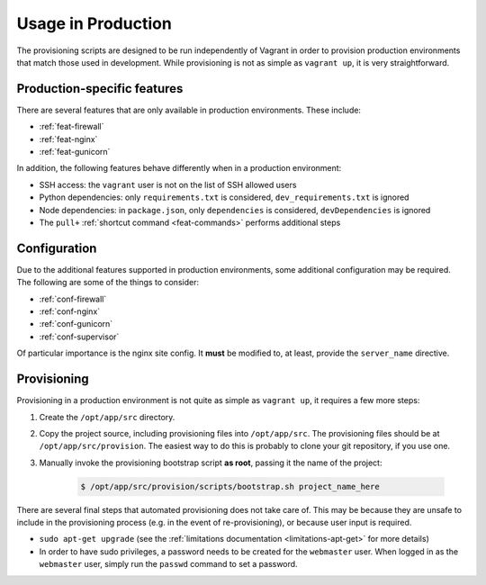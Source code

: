 ===================
Usage in Production
===================

The provisioning scripts are designed to be run independently of Vagrant in order to provision production environments that match those used in development. While provisioning is not as simple as ``vagrant up``, it is very straightforward.


.. _production-features:

Production-specific features
============================

There are several features that are only available in production environments. These include:

* :ref:`feat-firewall`
* :ref:`feat-nginx`
* :ref:`feat-gunicorn`

In addition, the following features behave differently when in a production environment:

* SSH access: the ``vagrant`` user is not on the list of SSH allowed users
* Python dependencies: only ``requirements.txt`` is considered, ``dev_requirements.txt`` is ignored
* Node dependencies: in ``package.json``, only ``dependencies`` is considered, ``devDependencies`` is ignored
* The ``pull+`` :ref:`shortcut command <feat-commands>` performs additional steps


.. _production-configuration:

Configuration
=============

Due to the additional features supported in production environments, some additional configuration may be required. The following are some of the things to consider:

* :ref:`conf-firewall`
* :ref:`conf-nginx`
* :ref:`conf-gunicorn`
* :ref:`conf-supervisor`

Of particular importance is the nginx site config. It **must** be modified to, at least, provide the ``server_name`` directive.


.. _production-provisioning:

Provisioning
============

Provisioning in a production environment is not quite as simple as ``vagrant up``, it requires a few more steps:

#. Create the ``/opt/app/src`` directory.
#. Copy the project source, including provisioning files into ``/opt/app/src``. The provisioning files should be at ``/opt/app/src/provision``. The easiest way to do this is probably to clone your git repository, if you use one.
#. Manually invoke the provisioning bootstrap script **as root**, passing it the name of the project:

    .. code-block:: bash

        $ /opt/app/src/provision/scripts/bootstrap.sh project_name_here


There are several final steps that automated provisioning does not take care of. This may be because they are unsafe to include in the provisioning process (e.g. in the event of re-provisioning), or because user input is required.

* ``sudo apt-get upgrade`` (see the :ref:`limitations documentation <limitations-apt-get>` for more details)
* In order to have sudo privileges, a password needs to be created for the ``webmaster`` user. When logged in as the ``webmaster`` user, simply run the ``passwd`` command to set a password.

